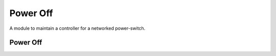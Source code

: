 Power Off
=========

A module to maintain a controller for a networked power-switch.



Power Off
---------

.. uml::

   BaseClass <|-- PowerOff

.. module:: apetools.commands.poweroff
.. autosummary::
   :toctree: api

   PowerOff
   PowerOff.__call__

